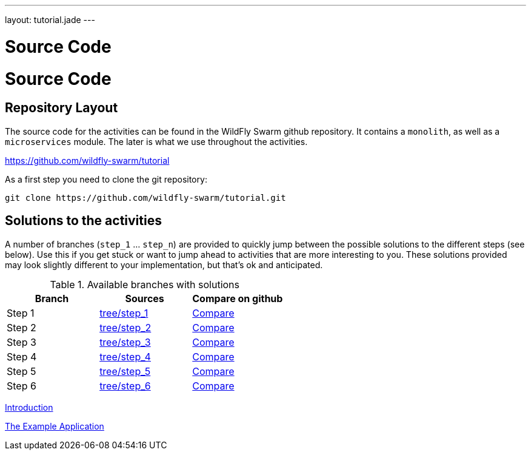 ---
layout: tutorial.jade
---

= Source Code

= Source Code

== Repository Layout

The source code for the activities can be found in the WildFly Swarm github repository.
It contains a `monolith`, as well as a `microservices` module. The later is what we use throughout the activities.

https://github.com/wildfly-swarm/tutorial

As a first step you need to clone the git repository:

```
git clone https://github.com/wildfly-swarm/tutorial.git
```

== Solutions to the activities
A number of branches (`step_1` … `step_n`) are provided to quickly jump between
the possible solutions to the different steps (see below). Use this if you get stuck or want to jump ahead to activities that are more interesting to you. These solutions provided may look slightly different to your implementation, but that’s ok and anticipated.

.Available branches with solutions
[width="100%"]
|===
| Branch | Sources | Compare on github

|Step 1
|https://github.com/wildfly-swarm/tutorial/tree/step_1[tree/step_1]
|http://bit.ly/28C8Abx[Compare]

|Step 2
|https://github.com/wildfly-swarm/tutorial/tree/step_2[tree/step_2]
|http://bit.ly/1UO1p8A[Compare]

|Step 3
|https://github.com/wildfly-swarm/tutorial/tree/step_3[tree/step_3]
|http://bit.ly/1XUUGhx[Compare]

|Step 4
|https://github.com/wildfly-swarm/tutorial/tree/step_4[tree/step_4]
|http://bit.ly/1toILet[Compare]

|Step 5
|https://github.com/wildfly-swarm/tutorial/tree/step_5[tree/step_5]
|http://bit.ly/1XUUoag[Compare]

|Step 6
|https://github.com/wildfly-swarm/tutorial/tree/step_6[tree/step_6]
|http://bit.ly/1URBji8[Compare]
|===


+++
<div class="row">
  <div class="col-md-6">
  <p><a href="/tutorial" class="btn btn-primary"><i class="fa fa-chevron-left" aria-hidden="true"></i> Introduction</a></p>
  </div>
  <div class="col-md-6">
  <a href="/tutorial/example-app" class="btn btn-primary">The Example Application <i class="fa fa-chevron-right" aria-hidden="true"></i></a>
  </div>
</div>
+++
